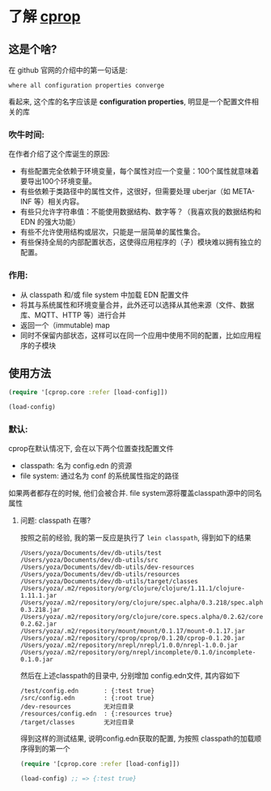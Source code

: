 * 了解 [[https://github.com/tolitius/cprop][cprop]]

** 这是个啥?
在 github 官网的介绍中的第一句话是:
: where all configuration properties converge
看起来, 这个库的名字应该是 *configuration properties*, 明显是一个配置文件相关的库

*** 吹牛时间:
在作者介绍了这个库诞生的原因:
- 有些配置完全依赖于环境变量，每个属性对应一个变量：100个属性就意味着要导出100个环境变量。
- 有些依赖于类路径中的属性文件，这很好，但需要处理 uberjar（如 META-INF 等）相关内容。
- 有些只允许字符串值：不能使用数据结构、数字等？（我喜欢我的数据结构和 EDN 的强大功能）
- 有些不允许使用结构或层次，只能是一层简单的属性集合。
- 有些保持全局的内部配置状态，这使得应用程序的（子）模块难以拥有独立的配置。

*** 作用:
- 从 classpath 和/或 file system 中加载 EDN 配置文件
- 将其与系统属性和环境变量合并，此外还可以选择从其他来源（文件、数据库、MQTT、HTTP 等）进行合并
- 返回一个（immutable) map
- 同时不保留内部状态，这样可以在同一个应用中使用不同的配置，比如应用程序的子模块

** 使用方法
#+begin_src clojure
  (require '[cprop.core :refer [load-config]])

  (load-config)
#+end_src

*** 默认:
cprop在默认情况下, 会在以下两个位置查找配置文件
- classpath: 名为 config.edn 的资源
- file system: 通过名为 conf 的系统属性指定的路径
如果两者都存在的时候, 他们会被合并. file system源将覆盖classpath源中的同名属性

**** 问题: classpath 在哪?
按照之前的经验, 我的第一反应是执行了 ~lein classpath~, 得到如下的结果
#+begin_src shell
/Users/yoza/Documents/dev/db-utils/test
/Users/yoza/Documents/dev/db-utils/src
/Users/yoza/Documents/dev/db-utils/dev-resources
/Users/yoza/Documents/dev/db-utils/resources
/Users/yoza/Documents/dev/db-utils/target/classes
/Users/yoza/.m2/repository/org/clojure/clojure/1.11.1/clojure-1.11.1.jar
/Users/yoza/.m2/repository/org/clojure/spec.alpha/0.3.218/spec.alpha-0.3.218.jar
/Users/yoza/.m2/repository/org/clojure/core.specs.alpha/0.2.62/core.specs.alpha-0.2.62.jar
/Users/yoza/.m2/repository/mount/mount/0.1.17/mount-0.1.17.jar
/Users/yoza/.m2/repository/cprop/cprop/0.1.20/cprop-0.1.20.jar
/Users/yoza/.m2/repository/nrepl/nrepl/1.0.0/nrepl-1.0.0.jar
/Users/yoza/.m2/repository/org/nrepl/incomplete/0.1.0/incomplete-0.1.0.jar
#+end_src

然后在上述classpath的目录中, 分别增加 config.edn文件, 其内容如下
#+begin_src shell
  /test/config.edn       : {:test true}
  /src/config.edn        : {:root true}
  /dev-resources         无对应目录
  /resources/config.edn  : {:resources true}
  /target/classes        无对应目录
#+end_src

得到这样的测试结果, 说明config.edn获取的配置, 为按照 classpath的加载顺序得到的第一个
#+begin_src clojure
  (require '[cprop.core :refer [load-config]])

  (load-config) ;; => {:test true}
#+end_src
